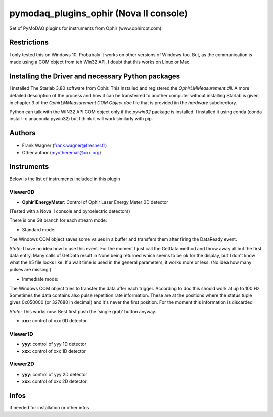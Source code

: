 pymodaq_plugins_ophir (Nova II console)
#######################################

.. the following must be adapted to your developped package, links to pypi, github  description...

.. image:: https://img.shields.io/pypi/v/pymodaq_plugins_thorlabs.svg
   :target: https://pypi.org/project/pymodaq_plugins_thorlabs/
   :alt: Latest Version

.. image:: https://readthedocs.org/projects/pymodaq/badge/?version=latest
   :target: https://pymodaq.readthedocs.io/en/stable/?badge=latest
   :alt: Documentation Status

.. image:: https://github.com/PyMoDAQ/pymodaq_plugins_thorlabs/workflows/Upload%20Python%20Package/badge.svg
   :target: https://github.com/PyMoDAQ/pymodaq_plugins_thorlabs
   :alt: Publication Status

Set of PyMoDAQ plugins for instruments from Ophir (www.ophiropt.com).

Restrictions
============
I only tested this on Windows 10. Probabaly it works on other versions of Windows too.
But, as the communication is made using a COM object from teh Win32 API, I doubt that
this works on Linux or Mac.

Installing the Driver and necessary Python packages
===================================================
I installed The Starlab 3.80 software from Ophir. This installed and registered the
`OphirLMMeasurement.dll`. A more detailed description of the process and how it can
be transferred to another computer without installing Starlab is given in chapter 3
of the `OphirLMMeasurement COM Object.doc` file that is provided iin the `\hardware`
subdirectory.

Python can talk with the WIN32 API COM object only if the `pywin32` package is installed.
I installed it using conda (conda install -c anaconda pywin32)
but I think it will work similarly with pip.


Authors
=======

* Frank Wagner  (frank.wagner@fresnel.fr)
* Other author (myotheremail@xxx.org)

.. if needed use this field

    Contributors
    ============

    * First Contributor
    * Other Contributors

Instruments
===========

Below is the list of instruments included in this plugin

Viewer0D
++++++++

* **Ophir1EnergyMeter**: Control of Ophir Laser Energy Meter 0D detector
(Tested with a Nova II console and pyroelectric detectors)

There is one Git branch for each stream mode:

- Standard mode:
The Windows COM object saves some values
in a buffer and transfers them after firing the DataReady event.

*State:* I have no idea how to use this event. For the moment I just call the GetData method
and throw away all but the first data entry. Many calls of GetData result in None being returned
which seems to be ok for the display, but I don't know what the h5 file looks like.
If a wait time is used in the general parameters,
it works more or less. (No idea how many pulses are missing.)

- Immediate mode:
The Windows COM object tries to transfer the data after each trigger. According to doc
this should work at up to 100 Hz. Sometimes the data contains also pulse repetition rate information.
These are at the positions where the status tuple gives 0x050000 (or 327680 in decimal) and it's
never the first position. For the moment this information is discarded

*State:* This works now. Best first push the 'single grab' button anyway.

* **xxx**: control of xxx 0D detector

Viewer1D
++++++++

* **yyy**: control of yyy 1D detector
* **xxx**: control of xxx 1D detector


Viewer2D
++++++++

* **yyy**: control of yyy 2D detector
* **xxx**: control of xxx 2D detector


Infos
=====

if needed for installation or other infos
